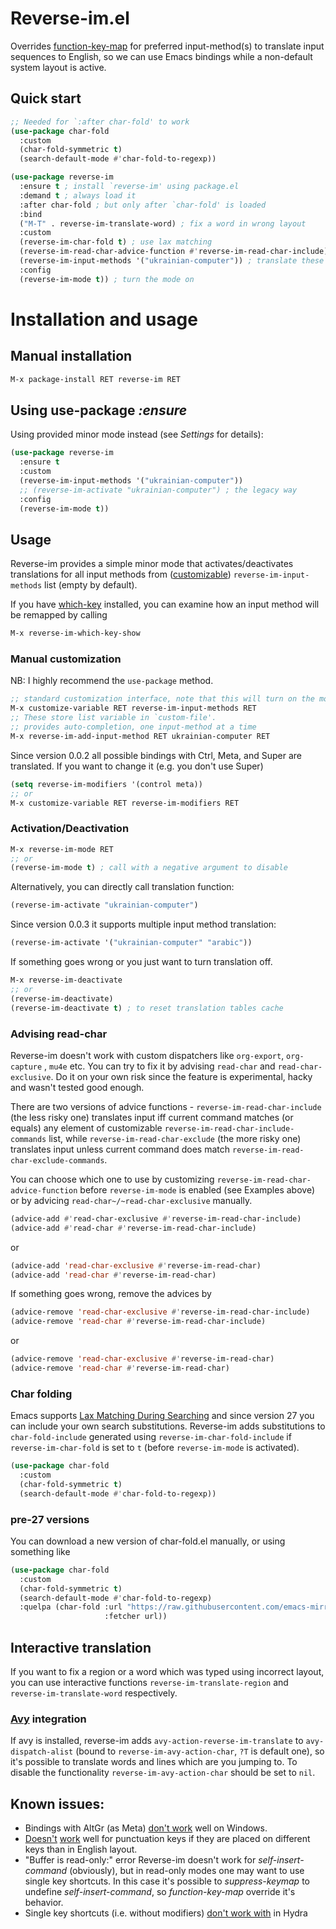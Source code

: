 * Reverse-im.el

  [[https://melpa.org/#/reverse-im][https://melpa.org/packages/reverse-im-badge.svg]]
  [[https://github.com/a13/reverse-im.el/stargazers][https://img.shields.io/github/stars/a13/reverse-im.el.svg]]
  [[https://github.com/a13/reverse-im.el/issues][https://img.shields.io/github/issues/a13/reverse-im.el.svg]]
  [[https://github.com/vshymanskyy/StandWithUkraine/blob/main/docs/README.md][https://raw.githubusercontent.com/vshymanskyy/StandWithUkraine/main/badges/StandWithUkraine.svg]]

  Overrides [[https://www.gnu.org/software/emacs/manual/html_node/elisp/Translation-Keymaps.html][function-key-map]] for preferred input-method(s) to translate input sequences
  to English, so we can use Emacs bindings while a non-default system layout is active.

** Quick start

     #+BEGIN_SRC emacs-lisp
       ;; Needed for `:after char-fold' to work
       (use-package char-fold
         :custom
         (char-fold-symmetric t)
         (search-default-mode #'char-fold-to-regexp))

       (use-package reverse-im
         :ensure t ; install `reverse-im' using package.el
         :demand t ; always load it
         :after char-fold ; but only after `char-fold' is loaded
         :bind
         ("M-T" . reverse-im-translate-word) ; fix a word in wrong layout
         :custom
         (reverse-im-char-fold t) ; use lax matching
         (reverse-im-read-char-advice-function #'reverse-im-read-char-include)
         (reverse-im-input-methods '("ukrainian-computer")) ; translate these methods
         :config
         (reverse-im-mode t)) ; turn the mode on
     #+END_SRC

* Installation and usage

** Manual installation

   #+BEGIN_SRC emacs-lisp
     M-x package-install RET reverse-im RET
   #+END_SRC

** Using use-package /:ensure/

   Using provided minor mode instead (see [[Settings][Settings]] for details):
   #+BEGIN_SRC emacs-lisp
     (use-package reverse-im
       :ensure t
       :custom
       (reverse-im-input-methods '("ukrainian-computer"))
       ;; (reverse-im-activate "ukrainian-computer") ; the legacy way
       :config
       (reverse-im-mode t))
   #+END_SRC

** Usage
   Reverse-im provides a simple minor mode that activates/deactivates translations for all
   input methods from ([[https://www.gnu.org/software/emacs/manual/html_node/emacs/Easy-Customization.html][customizable]]) ~reverse-im-input-methods~ list (empty by default).

   If you have [[https://github.com/justbur/emacs-which-key][which-key]] installed, you can examine how an input method will be remapped by calling

   #+BEGIN_SRC emacs-lisp
     M-x reverse-im-which-key-show
   #+END_SRC


*** Manual customization

    NB: I highly recommend the ~use-package~ method.

    #+BEGIN_SRC emacs-lisp
      ;; standard customization interface, note that this will turn on the mode immediately
      M-x customize-variable RET reverse-im-input-methods RET
      ;; These store list variable in `custom-file'.
      ;; provides auto-completion, one input-method at a time
      M-x reverse-im-add-input-method RET ukrainian-computer RET
    #+END_SRC

    Since version 0.0.2 all possible bindings with Ctrl, Meta, and Super are translated.
    If you want to change it (e.g. you don't use Super)
    #+BEGIN_SRC emacs-lisp
      (setq reverse-im-modifiers '(control meta))
      ;; or
      M-x customize-variable RET reverse-im-modifiers RET
    #+END_SRC

*** Activation/Deactivation

    #+BEGIN_SRC emacs-lisp
      M-x reverse-im-mode RET
      ;; or
      (reverse-im-mode t) ; call with a negative argument to disable
    #+END_SRC


    Alternatively, you can directly call translation function:
    #+BEGIN_SRC emacs-lisp
      (reverse-im-activate "ukrainian-computer")
    #+END_SRC

    Since version 0.0.3 it supports multiple input method translation:
    #+BEGIN_SRC emacs-lisp
      (reverse-im-activate '("ukrainian-computer" "arabic"))
    #+END_SRC

    If something goes wrong or you just want to turn translation off.

    #+BEGIN_SRC emacs-lisp
      M-x reverse-im-deactivate
      ;; or
      (reverse-im-deactivate)
      (reverse-im-deactivate t) ; to reset translation tables cache
    #+END_SRC

*** Advising read-char

    Reverse-im doesn't work with custom dispatchers like ~org-export~, ~org-capture~ , ~mu4e~ etc. You can try to fix it by advising ~read-char~ and ~read-char-exclusive~. Do it on your own risk since the feature is experimental, hacky and wasn't tested good enough.

    There are two versions of advice functions - ~reverse-im-read-char-include~ (the less risky one) translates input iff current command matches (or equals) any element of customizable ~reverse-im-read-char-include-commands~ list, while ~reverse-im-read-char-exclude~ (the more risky one) translates input unless current command does match ~reverse-im-read-char-exclude-commands~.

    You can choose which one to use by customizing ~reverse-im-read-char-advice-function~ before ~reverse-im-mode~ is enabled (see Examples above) or by advicing ~read-char~/~read-char-exclusive~ manually.

    #+BEGIN_SRC emacs-lisp
      (advice-add #'read-char-exclusive #'reverse-im-read-char-include)
      (advice-add #'read-char #'reverse-im-read-char-include)
    #+END_SRC
    or
    #+BEGIN_SRC emacs-lisp
      (advice-add 'read-char-exclusive #'reverse-im-read-char)
      (advice-add 'read-char #'reverse-im-read-char)
    #+END_SRC

    If something goes wrong, remove the advices by
    #+BEGIN_SRC emacs-lisp
      (advice-remove 'read-char-exclusive #'reverse-im-read-char-include)
      (advice-remove 'read-char #'reverse-im-read-char-include)
    #+END_SRC
    or
    #+BEGIN_SRC emacs-lisp
      (advice-remove 'read-char-exclusive #'reverse-im-read-char)
      (advice-remove 'read-char #'reverse-im-read-char)
    #+END_SRC
*** Char folding
    [[./screenshots/char-fold.png]]
    Emacs supports [[https://www.gnu.org/software/emacs/manual/html_node/emacs/Lax-Search.html#Lax-Search][Lax Matching During Searching]] and since version 27 you can include your own search substitutions. Reverse-im adds substitutions to ~char-fold-include~ generated using ~reverse-im-char-fold-include~ if ~reverse-im-char-fold~ is set to ~t~ (before ~reverse-im-mode~ is activated).

    #+BEGIN_SRC emacs-lisp
      (use-package char-fold
        :custom
        (char-fold-symmetric t)
        (search-default-mode #'char-fold-to-regexp))
    #+END_SRC

*** pre-27 versions
    You can download a new version of char-fold.el manually, or using something like
    #+BEGIN_SRC emacs-lisp
      (use-package char-fold
        :custom
        (char-fold-symmetric t)
        (search-default-mode #'char-fold-to-regexp)
        :quelpa (char-fold :url "https://raw.githubusercontent.com/emacs-mirror/emacs/master/lisp/char-fold.el"
                           :fetcher url))
    #+END_SRC

** Interactive translation
   If you want to fix a region or a word which was typed using incorrect layout, you can use interactive functions ~reverse-im-translate-region~ and ~reverse-im-translate-word~ respectively.

*** [[https://github.com/abo-abo/avy][Avy]] integration

    [[./screenshots/avy.png]]

    If avy is installed, reverse-im adds ~avy-action-reverse-im-translate~ to ~avy-dispatch-alist~ (bound to ~reverse-im-avy-action-char~, ~?T~ is default one), so it's possible to translate words and lines which are you jumping to. To disable the functionality ~reverse-im-avy-action-char~ should be set to ~nil~.


** Known issues:

   - Bindings with AltGr (as Meta) [[https://github.com/a13/reverse-im.el/issues/4#issuecomment-308143947][don't work]] well on Windows.
   - [[https://github.com/a13/reverse-im.el/issues/21][Doesn't]] [[https://github.com/a13/reverse-im.el/issues/6][work]] well for punctuation keys if they are placed on different keys than in English layout.
   - "Buffer is read-only:" error
     Reverse-im doesn't work for /self-insert-command/ (obviously), but in read-only modes one may want to use single key shortcuts. In this case it's possible to /suppress-keymap/ to undefine /self-insert-command/, so /function-key-map/ override it's behavior.
   - Single key shortcuts (i.e. without modifiers) [[https://github.com/a13/reverse-im.el/issues/17][don't work with]] in Hydra
